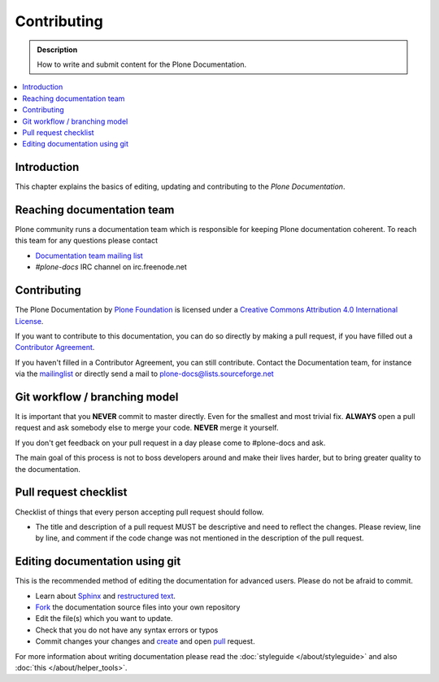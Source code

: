 ==============
 Contributing
==============

.. admonition:: Description

   How to write and submit content for the Plone Documentation.

.. contents:: :local:

Introduction
============

This chapter explains the basics of editing, updating and contributing to
the *Plone Documentation*.

Reaching documentation team
=============================

Plone community runs a documentation team which is responsible
for keeping Plone documentation coherent.
To reach this team for any questions please contact

* `Documentation team mailing list <https://plone.org/support/forums/docs>`_

* *#plone-docs* IRC channel on irc.freenode.net

Contributing
============

The Plone Documentation by `Plone Foundation <http://plone.org>`_ is licensed under a `Creative Commons Attribution 4.0 International License <http://creativecommons.org/licenses/by/4.0/>`_.

If you want to contribute to this documentation, you can do so directly by making a pull request, if you have filled out a `Contributor Agreement <http://plone.org/foundation/contributors-agreement>`_.

If you haven't filled in a Contributor Agreement, you can still contribute. Contact the Documentation team, for instance via the `mailinglist <http://sourceforge.net/p/plone/mailman/plone-docs/>`_ or directly send a mail to plone-docs@lists.sourceforge.net

Git workflow / branching model
==============================

It is important that you **NEVER** commit to master directly. Even for the smallest and most trivial fix. **ALWAYS** open a pull request and ask somebody else to merge your code. **NEVER** merge it yourself.

If you don't get feedback on your pull request in a day please come to #plone-docs and ask.

The main goal of this process is not to boss developers around and make their lives harder, but to bring greater quality to the documentation.

Pull request checklist
======================

Checklist of things that every person accepting pull request should follow.

* The title and description of a pull request MUST be descriptive and need to reflect the changes. Please review, line by line, and comment if the code change was not mentioned in the description of the pull request.


Editing documentation using git
=================================

This is the recommended method of editing the documentation for
advanced users. Please do not be afraid to commit.

* Learn about `Sphinx <http://sphinx.pocoo.org/>`_ and `restructured text
  <http://sphinx.pocoo.org/rest.html>`_.

* `Fork <https://help.github.com/articles/fork-a-repo>`_ the documentation source files into your own repository

* Edit the file(s) which you want to update.

* Check that you do not have any syntax errors or typos

* Commit changes your changes and `create <https://help.github.com/articles/creating-a-pull-request>`_ and open `pull <https://help.github.com/articles/using-pull-requests>`_ request.

For more information about writing documentation please read the :doc:`styleguide </about/styleguide>` and also :doc:`this </about/helper_tools>`.
